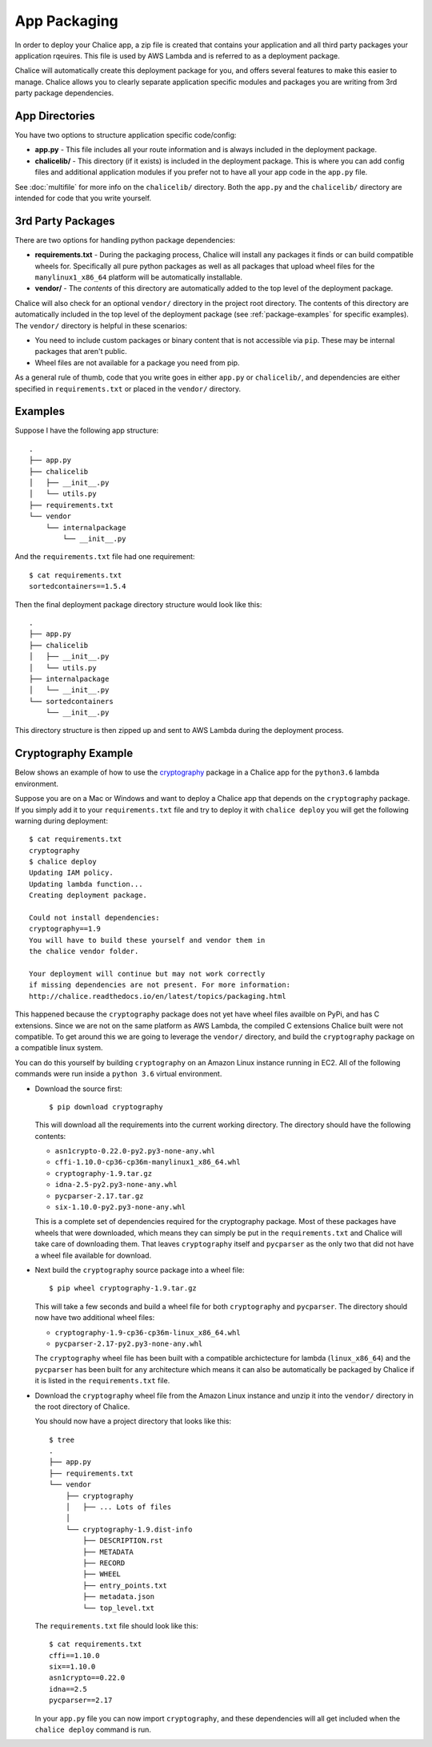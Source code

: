 App Packaging
=============

In order to deploy your Chalice app, a zip file is created that
contains your application and all third party packages your application
rqeuires.  This file is used by AWS Lambda and is referred
to as a deployment package.

Chalice will automatically create this deployment package for you, and offers
several features to make this easier to manage.  Chalice allows you to
clearly separate application specific modules and packages you are writing
from 3rd party package dependencies.


App Directories
---------------

You have two options to structure application specific code/config:

* **app.py** - This file includes all your route information and is always
  included in the deployment package.
* **chalicelib/** - This directory (if it exists) is included in the
  deployment package.  This is where you can add config files and additional
  application modules if you prefer not to have all your app code in the
  ``app.py`` file.

See :doc:`multifile` for more info on the ``chalicelib/`` directory.  Both the
``app.py`` and the ``chalicelib/`` directory are intended for code that you
write yourself.


3rd Party Packages
------------------

There are two options for handling python package dependencies:

* **requirements.txt** - During the packaging process, Chalice will
  install any packages it finds or can build compatible wheels for.
  Specifically all pure python packages as well as all packages that upload
  wheel files for the ``manylinux1_x86_64`` platform will be automatically
  installable.
* **vendor/** - The *contents* of this directory are automatically added to
  the top level of the deployment package.

Chalice will also check for an optional ``vendor/`` directory in the project
root directory.  The contents of this directory are automatically included in
the top level of the deployment package (see :ref:`package-examples` for
specific examples).  The ``vendor/`` directory is helpful in these scenarios:

* You need to include custom packages or binary content that is not accessible
  via ``pip``.  These may be internal packages that aren't public.
* Wheel files are not available for a package you need from pip.


As a general rule of thumb, code that you write goes in either ``app.py`` or
``chalicelib/``, and dependencies are either specified in ``requirements.txt``
or placed in the ``vendor/`` directory.

.. _package-examples:

Examples
--------

Suppose I have the following app structure::

    .
    ├── app.py
    ├── chalicelib
    │   ├── __init__.py
    │   └── utils.py
    ├── requirements.txt
    └── vendor
        └── internalpackage
            └── __init__.py

And the ``requirements.txt`` file had one requirement::

    $ cat requirements.txt
    sortedcontainers==1.5.4

Then the final deployment package directory structure would look like this::

    .
    ├── app.py
    ├── chalicelib
    │   ├── __init__.py
    │   └── utils.py
    ├── internalpackage
    │   └── __init__.py
    └── sortedcontainers
        └── __init__.py


This directory structure is then zipped up and sent to AWS Lambda during the
deployment process.


Cryptography Example
--------------------

Below shows an example of how to use the
`cryptography <https://pypi.python.org/pypi/cryptography>`__ package in a
Chalice app for the ``python3.6`` lambda environment.

Suppose you are on a Mac or Windows and want to deploy a Chalice app that
depends on the ``cryptography`` package. If you simply add it to your
``requirements.txt`` file and try to deploy it with ``chalice deploy`` you will
get the following warning during deployment::

  $ cat requirements.txt
  cryptography
  $ chalice deploy
  Updating IAM policy.
  Updating lambda function...
  Creating deployment package.

  Could not install dependencies:
  cryptography==1.9
  You will have to build these yourself and vendor them in
  the chalice vendor folder.

  Your deployment will continue but may not work correctly
  if missing dependencies are not present. For more information:
  http://chalice.readthedocs.io/en/latest/topics/packaging.html

This happened because the ``cryptography`` package does not yet have wheel
files availble on PyPi, and has C extensions. Since we are not on the same
platform as AWS Lambda, the compiled C extensions Chalice built were not
compatible. To get around this we are going to leverage the ``vendor/``
directory, and build the ``cryptography`` package on a compatible linux system.

You can do this yourself by building ``cryptography`` on an Amazon Linux
instance running in EC2. All of the following commands were run inside a
``python 3.6`` virtual environment.

* Download the source first::

    $ pip download cryptography

  This will download all the requirements into the current working directory.
  The directory should have the following contents:

  * ``asn1crypto-0.22.0-py2.py3-none-any.whl``
  * ``cffi-1.10.0-cp36-cp36m-manylinux1_x86_64.whl``
  * ``cryptography-1.9.tar.gz``
  * ``idna-2.5-py2.py3-none-any.whl``
  * ``pycparser-2.17.tar.gz``
  * ``six-1.10.0-py2.py3-none-any.whl``

  This is a complete set of dependencies required for the cryptography package.
  Most of these packages have wheels that were downloaded, which means they can
  simply be put in the ``requirements.txt`` and Chalice will take care of
  downloading them. That leaves ``cryptography`` itself and ``pycparser`` as
  the only two that did not have a wheel file available for download.

* Next build the ``cryptography`` source package into a wheel file::

    $ pip wheel cryptography-1.9.tar.gz

  This will take a few seconds and build a wheel file for both ``cryptography``
  and ``pycparser``. The directory should now have two additional wheel files:

  * ``cryptography-1.9-cp36-cp36m-linux_x86_64.whl``
  * ``pycparser-2.17-py2.py3-none-any.whl``

  The ``cryptography`` wheel file has been built with a compatible
  archictecture for lambda (``linux_x86_64``) and the ``pycparser`` has been
  built for ``any`` architecture which means it can also be automatically be
  packaged by Chalice if it is listed in the ``requirements.txt`` file.

* Download the ``cryptography`` wheel file from the Amazon Linux instance and
  unzip it into the ``vendor/`` directory in the root directory of Chalice.

  You should now have a project directory that looks like this::

     $ tree
     .
     ├── app.py
     ├── requirements.txt
     └── vendor
         ├── cryptography
         │   ├── ... Lots of files
         │
         └── cryptography-1.9.dist-info
             ├── DESCRIPTION.rst
             ├── METADATA
             ├── RECORD
             ├── WHEEL
             ├── entry_points.txt
             ├── metadata.json
             └── top_level.txt

  The ``requirements.txt`` file should look like this::

    $ cat requirements.txt
    cffi==1.10.0
    six==1.10.0
    asn1crypto==0.22.0
    idna==2.5
    pycparser==2.17

  In your ``app.py`` file you can now import ``cryptography``, and these
  dependencies will all get included when the ``chalice deploy`` command is
  run.
